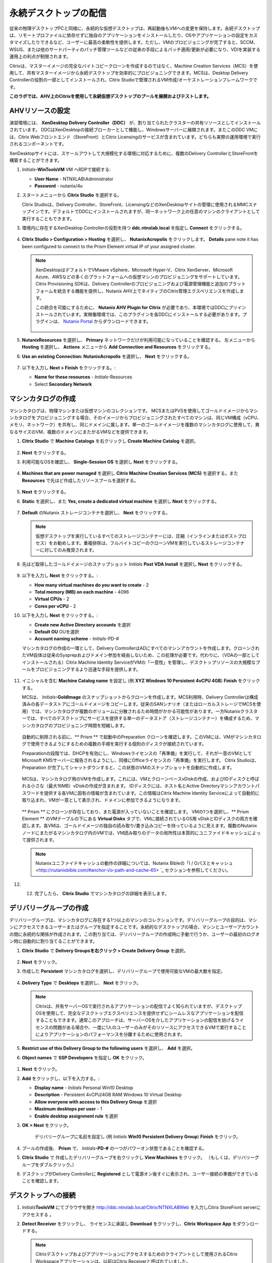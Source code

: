 .. _citrixpdesktops:

------------------------------
永続デスクトップの配信
------------------------------

従来の物理デスクトップPCと同様に、永続的な仮想デスクトップは、再起動後もVMへの変更を保持します。永続デスクトップは、リモートプロファイルに依存せずに独自のアプリケーションをインストールしたり、OSやアプリケーションの設定をカスタマイズしたりできるなど、ユーザーに最高の柔軟性を提供します。ただし、VMのプロビジョニングが完了すると、SCCM、WSUS、または他のサードパーティのパッチ管理ツールなどの従来の手段によるパッチ適用/更新が必要になり、VDIを実装する運用上の利点が制限されます。

Citrixは、マスターイメージの完全なバイトコピークローンを作成するのではなく、Machine Creation Services（MCS）を使用して、共有マスターイメージから永続デスクトップを効率的にプロビジョニングできます。MCSは、Desktop Delivery Controllerの役割の一部としてインストールされ、Citrix Studioで管理されるVM作成/オーケストレーションフレームワークです。

**このラボでは、AHV上のCitrixを使用して永続仮想デスクトップのプールを展開およびテストします。**

AHVリソースの設定
+++++++++++++++++++++++++

演習環境には、 **XenDesktop Delivery Controller（DDC）** が、割り当てられたクラスターの共有リソースとしてインストールされています。 DDCはXenDesktopの接続ブローカーとして機能し、Windowsサーバーに展開されます。またこのDDC VMには、Citrix Webフロントエンド（StoreFront）とCitrix Licensingのサービスが含まれています。どちらも実際の運用環境で実行されるコンポーネントです。

XenDesktopサイトには、スケールアウトして大規模化する環境に対応するために、複数のDelivery ControllerとStoreFrontを構築することができます。

#. *Initials*\ **-WinToolsVM** VM へRDPで接続する:

   - **User Name** - NTNXLAB\\Administrator
   - **Password** - nutanix/4u

#. スタートメニューから **Citrix Studio** を選択する。

   Citrix Studioは、Delivery Controller、StoreFront、LicensingなどのXenDesktopサイトの管理に使用されるMMCスナップインです。デフォルトでDDCにインストールされますが、同一ネットワーク上の任意のマシンのクライアントとして実行することもできます。

#. 環境内に存在するXenDesktop Controllerの役割を持つ **ddc.ntnxlab.local** を指定し **Connect** をクリックする。

   .. figure:: images/1.png

#. **Citrix Studio > Configuration > Hosting** を選択し、 **NutanixAcropolis** をクリックします。 **Details** pane note it has been configured to connect to the Prism Element virtual IP of your assigned cluster.

   .. figure:: images/2.png

   .. note::

      XenDesktopはデフォルトでVMware vSphere、Microsoft Hyper-V、Citrix XenServer、Microsoft Azure、AWSなどの多くのプラットフォームへの仮想マシンのプロビジョニングをサポートしています。Citrix Provisioning SDKは、Delivery Controllerのプロビジョニングおよび電源管理機能と追加のプラットフォームを統合する機能を提供し、Nutanix AHV上でネイティブのCitrix管理エクスペリエンスを作成します。

      この統合を可能にするために、 **Nutanix AHV Plugin for Citrix** が必要であり、本環境ではDDCにプリインストールされています。実稼働環境では、このプラグインを各DDCにインストールする必要があります。プラグインは、 `Nutanix Portal <https://portal.nutanix.com/#/page/static/supportTools>`_ からダウンロードできます。

      .. figure:: images/5.png

#. **NutanixResources** を選択し、 **Primary** ネットワークだけが利用可能になっていることを確認する。 左メニューから **Hosting** を選択し、 **Actions** メニューから **Add Connection and Resources** をクリックする。

#. **Use an existing Connection: NutanixAcropolis** を選択し、 **Next** をクリックする。

   .. figure:: images/3.png

#. 以下を入力し **Next > Finish** をクリックする。:

   - **Name for these resources** - *Initials*\ -Resources
   - Select **Secondary Network**

   .. figure:: images/4b.png

マシンカタログの作成
++++++++++++++++++++++++++++

マシンカタログは、物理マシンまたは仮想マシンのコレクションです。 MCSまたはPVSを使用してゴールドイメージからマシンカタログをプロビジョニングする場合、そのイメージからプロビジョニングされたすべてのマシンは、同じVM構成（vCPU、メモリ、ネットワーク）を共有し、同じドメインに属します。単一のゴールドイメージを複数のマシンカタログに使用して、異なるサイズのVM、複数のドメインにまたがるVMなどを提供できます。

#. **Citrix Studio** で **Machine Catalogs** を右クリックし **Create Machine Catalog** を選択。

   .. figure:: images/6.png

#. **Next** をクリックする。

#. 利用可能なOSを確認し、 **Single-Session OS** を選択し **Next** をクリックする。

   .. figure:: images/7.png

#. **Machines that are power managed** を選択し **Citrix Machine Creation Services (MCS)** を選択する。また **Resources** で先ほど作成したリソースプールを選択する。

   .. figure:: images/8.png

#. **Next** をクリックする。

#. **Static** を選択し、また **Yes, create a dedicated virtual machine** を選択し **Next** をクリックする。

   .. figure:: images/9.png

#. **Default** のNutanix ストレージコンテナを選択し、 **Next** をクリックする。

   .. note::

      仮想デスクトップを実行しているすべてのストレージコンテナーには、圧縮（インラインまたはポストプロセス）をお勧めします。重複排除は、フルバイトコピーのクローンVMを実行しているストレージコンテナーに対してのみ推奨されます。

#. 先ほど取得したゴールドイメージのスナップショット *Initials* **Post VDA Install** を選択し **Next** をクリックする。

   .. figure:: images/10.png

#. 以下を入力し **Next** をクリックする。:

   - **How many virtual machines do you want to create** - 2
   - **Total memory (MB) on each machine** - 4096
   - **Virtual CPUs** - 2
   - **Cores per vCPU** - 2

#. 以下を入力し **Next** をクリックする。:

   - **Create new Active Directory accounts** を選択
   - **Default OU** OUを選択
   - **Account naming scheme** - *Initials*\ -PD-#

   マシンカタログの作成の一環として、Delivery ControllerはADにすべてのマシンアカウントを作成します。クローンされたVM自体は従来のSysprepおよびドメイン参加を経由しないため、この処理が必要です。代わりに、（VDAの一部としてインストールされる）Citrix Machine Identity ServiceがVMの「一意性」を管理し、デスクトップリソースの大規模なプールをプロビジョニングするより迅速な手段を提供します。

   .. figure:: images/11.png

#. イニシャルを含む **Machine Catalog name** を設定し (例 **XYZ Windows 10 Persistent 4vCPU 4GB**)  **Finish** をクリックする。

   MCSは、 *Initials*\ **-GoldImage** のスナップショットからクローンを作成します。MCS利用時、Delivery Controllerは構成済みの各データストアにゴールドイメージをコピーします。従来のSANシナリオ（またはローカルストレージでMCSを使用）では、マシンカタログが複数のボリュームに分散されるため時間がかかる可能性があります。一方Nutanixクラスターでは、すべてのデスクトップにサービスを提供する単一のデータストア（ストレージコンテナー）を構成するため、マシンカタログのプロビジョニング時間を短縮します。

   .. figure:: images/12.png

   自動的に削除される前に、** Prism ** で起動中のPreparation クローンを確認します。このVMには、VMがマシンカタログで使用できるようにするための複数の手順を実行する個別のディスクが接続されています。

   Preparationの段階では、DHCPを有効にし、Windowsライセンスの「再準備」を実行して、それが一意のVMとしてMicrosoft KMSサーバーに報告されるようにし、同様にOfficeライセンスの「再準備」を実行します。 Citrix Studioは、Preparation が完了してシャットダウンすると、この状態のVMのスナップショットを自動的に作成します。

   .. figure:: images/13.png

   MCSは、マシンカタログ用のVMを作成します。これには、VMとクローンベースvDiskの作成、およびIDディスクと呼ばれる小さな（最大16MB）vDiskの作成が含まれます。 IDディスクには、ホスト名とActive Directoryマシンアカウントパスワードを提供する各VMに固有の情報が含まれています。この情報はCitrix Machine Identity Serviceによって自動的に取り込まれ、VMが一意として表示され、ドメインに参加できるようになります。

   .. figure:: images/14.png

   ** Prism ** にクローンが存在しており、また電源が入っていないことを確認します。 VMの1つを選択し、** Prism Element ** のVMテーブルの下にある **Virtual Disks** タブで、VMに接続されているOS用 vDiskとIDディスクの両方を確認します。各VMは、ゴールドイメージの独自の読み取り/書き込みコピーを持っているように見えます。複数のNutanixノードにまたがるマシンカタログ内のVMでは、VM読み取りのデータの局所性は本質的にユニファイドキャッシュによって提供されます。

   .. note:: Nutanixユニファイドキャッシュの動作の詳細については、Nutanix Bibleの「I / Oパスとキャッシュ <http://nutanixbible.com/#anchor-i/o-path-and-cache-65> `_ セクションを参照してください。

   .. figure:: images/pdesktops8.png

#. 12.	完了したら、 **Citrix Studio** でマシンカタログの詳細を表示します。

   .. figure:: images/16.png

デリバリーグループの作成
+++++++++++++++++++++++++++

デリバリーグループは、マシンカタログに存在する1つ以上のマシンのコレクションです。デリバリーグループの目的は、マシンにアクセスできるユーザーまたはグループを指定することです。永続的なデスクトップの場合、マシンとユーザーアカウントの間に永続的な関係が作成されます。この割り当ては、デリバリーグループの作成時に手動で行うか、ユーザーの最初のログオン時に自動的に割り当てることができます。

#. **Citrix Studio** で **Delivery Groupsを右クリック > Create Delivery Group** を選択。

   .. figure:: images/17.png

#. **Next** をクリック。

#. 作成した **Persistent** マシンカタログを選択し、デリバリーグループで使用可能なVMの最大数を指定。

   .. figure:: images/18.png

#. **Delivery Type** で **Desktops** を選択し、 **Next** をクリック。

   .. note::

      Citrixは、共有サーバーOSで実行されるアプリケーションの配信でよく知られていますが、デスクトップOSを使用して、完全なデスクトップエクスペリエンスを提供せずにシームレスなアプリケーションを配信することもできます。通常このアプローチは、サーバーOSを介したアプリケーションの配信を妨げるライセンスの問題がある場合や、一度に1人のユーザーのみがそのリソースにアクセスできるVMで実行することによりアプリケーションのパフォーマンスを分離するために使用されます。

#. **Restrict use of this Delivery Group to the following users** を選択し、 **Add** を選択。

#.  **Object names** で **SSP Developers** を指定し **OK** をクリック。

   .. figure:: images/19.png

#. **Next** をクリック。

#. **Add** をクリックし、以下を入力する。:

   - **Display name** - *Initials* Personal Win10 Desktop
   - **Description** - Persistent 4vCPU/4GB RAM Windows 10 Virtual Desktop
   - **Allow everyone with access to this Delivery Group** を選択
   - **Maximum desktops per user** - 1
   - **Enable desktop assignment rule** を選択

#. **OK > Next** をクリック。

    デリバリーグループに名前を設定し (例 *Initials* **Win10 Persistent Delivery Group**)  **Finish** をクリック。

#. プールの作成後、 **Prism** で、 *Initials*\ **-PD-#** の一つがパワーオン状態であることを確認する。

#. **Citrix Studio** で 作成したデリバリーグループを右クリックし **View Machines** をクリック。 （もしくは、デリバリーグループをダブルクリック。）

#. デスクトップがDelivery Controllerに **Registered** として電源オン後すぐに表示され、ユーザー接続の準備ができていることを確認します。

..   .. figure:: images/20.png

デスクトップへの接続
+++++++++++++++++++++++++

#. *Initials*\ **ToolsVM** にてブラウザを開き http://ddc.ntnxlab.local/Citrix/NTNXLABWeb を入力しCitrix StoreFront serverにアクセスする 。

#. **Detect Receiver** をクリックし、 ライセンスに承諾し **Download** をクリックし、**Citrix Workspace App** をダウンロードする。

   .. figure:: images/21.png

   .. note::

      Citrixデスクトップおよびアプリケーションにアクセスするためのクライアントとして使用されるCitrix Workspaceアプリケーションは、以前はCitrix Receiverと呼ばれていました。

#. **CitrixWorkspaceApp.exe** インストーラーを起動し、完了します。 ※Single Sign-On を有効に **しない** 。

#. インストール完了後、ブラウザに戻り **Continue** をクリック。

   .. figure:: images/22.png

#. Chromeでプロンプトが表示されたら **Open Citrix Workspace Launcher** をクリック。

   .. figure:: images/23.png

#. 以下の認証情報を入力し **Log On** をクリック:

   - **Username** - NTNXLAB\\devuser01
   - **Password** - nutanix/4u

#. **Desktops** タブを選択し、 **Personal Win10 Desktop** をクリックし、セッションを起動する。

   .. figure:: images/24.png

   .. note::

     ブラウザーによっては、Receiverが自動的に開かない場合、ダウンロードした.icaファイルをクリックする必要がある場合があります。また、ブラウザに.icaファイルを常に開くように指示できる場合もあります。

#. 8.	仮想デスクトップのログインが完了したら、アプリケーション設定の変更、アプリケーションのインストール、VMの再起動、および再度ログインなどを実験する。

   .. note::

      ユーザーはローカル管理者グループのメンバーではないため、特定のアプリケーションをインストールできない場合があります。アプリケーションのインストール中にエラーが発生した場合は、Shiftキーを押しながらインストーラーを右クリックし、[ 別のユーザーとして実行 ]を選択します。NTNXLAB \ Administrator資格情報を使用して、インストールを完了します。

      .. figure:: images/26.png

#. **Citrix Studio** で、 VMの詳細情報への変更を確認する。 ユーザーがログインすると、デスクトップが静的に割り当てられ、別のデスクトップの電源がオンになり、Delivery Controllerに登録されて、次のユーザーを待ちます。

   .. figure:: images/25.png

お持ち帰り
+++++++++

- Citrixは、HTML5を介して高忠実度のデスクトップエクスペリエンスを提供できます。同様に、HTML 5 Nutanix Prismインターフェイスは、どこからでもインフラストラクチャを管理および監視するための単一のUIを提供します。

- 単一のストレージコンテナから大規模な環境をサポートする機能により、構成が簡素化され展開速度が向上します。

- マシンカタログ内のすべてのVMは単一の共有ゴールドイメージに基づいていますが、データの局所性（読み取りの遅延の削減とネットワークの輻輳の削減）の恩恵を受け続けています。非AHVハイパーバイザーの場合でも、シャドウクローンを通じて同じ利点が実現されます。

- インテリジェントなクローン作成により、永続的な仮想デスクトップを展開するための大きなストレージオーバーヘッドが回避されます。同じクラスター内で永続デスクトップと非永続デスクトップを混在させる場合、ベストプラクティスは、永続デスクトップ用に重複排除を有効にしたストレージコンテナーと、非永続デスクトップ用に重複排除を無効にした別のストレージコンテナーを活用することです。ワークロードを適切なストレージ効率技術と組み合わせる柔軟性があると、密度が向上し無駄が減ります。

- Citrix MCSでは、単一のコンソールでエンドツーエンドのプロビジョニングと資格管理が可能です。

- 永続的な仮想デスクトップは、ユーザーがデスクトップエクスペリエンスを完全に制御できる従来のデスクトップのようなエクスペリエンスを提供します。このアプローチは少数のユーザーのサブセットに必要な場合がありますが、通常、レガシーソフトウェアのパッチツールに依存し続けるため、大規模には望ましくありません。
